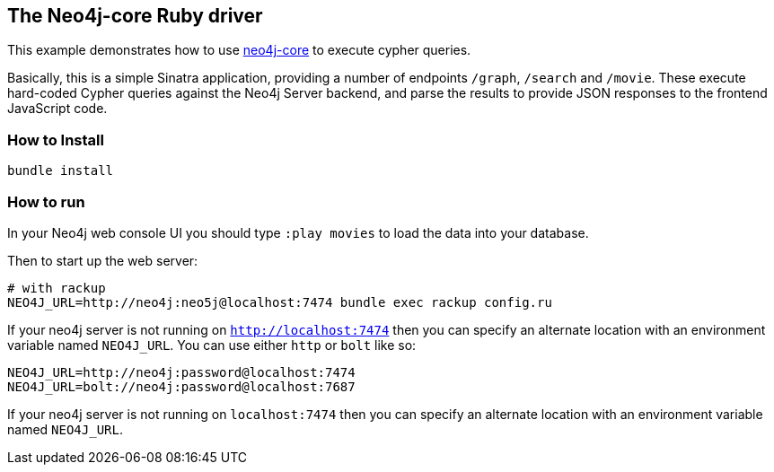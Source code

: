 == The Neo4j-core Ruby driver

This example demonstrates how to use https://github.com/neo4jrb/neo4j-core[neo4j-core] to execute cypher queries.

Basically, this is a simple Sinatra application, providing a number of endpoints `/graph`, `/search` and `/movie`.
These execute hard-coded Cypher queries against the Neo4j Server backend, and parse the results to provide JSON responses to the frontend JavaScript code.

=== How to Install


[source,bash]
----
bundle install
----

=== How to run

In your Neo4j web console UI you should type `:play movies` to load the data into your database.

Then to start up the web server:

    # with rackup
    NEO4J_URL=http://neo4j:neo5j@localhost:7474 bundle exec rackup config.ru

If your neo4j server is not running on `http://localhost:7474` then you can specify an alternate location with an environment variable named `NEO4J_URL`.  You can use either `http` or `bolt` like so:

    NEO4J_URL=http://neo4j:password@localhost:7474
    NEO4J_URL=bolt://neo4j:password@localhost:7687

If your neo4j server is not running on `localhost:7474` then you can specify an
alternate location with an environment variable named `NEO4J_URL`.
